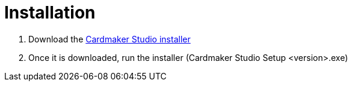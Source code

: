 = Installation

1. Download the link:https://github.com/casusludi/cardmaker-studio/releases/tag/1.0.0[Cardmaker Studio installer]
2. Once it is downloaded, run the installer (Cardmaker Studio Setup <version>.exe)